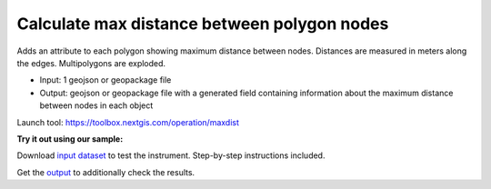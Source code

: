 Calculate max distance between polygon nodes
============================================

Adds an attribute to each polygon showing maximum distance between nodes. Distances are measured in meters along the edges. Multipolygons are exploded. 

* Input: 1 geojson or geopackage file
* Output: geojson or geopackage file with a generated field containing information about the maximum distance between nodes in each object

Launch tool: https://toolbox.nextgis.com/operation/maxdist

**Try it out using our sample:**

Download `input dataset <https://nextgis.ru/data/toolbox/maxdist/maxdist_inputs.zip>`_ to test the instrument. Step-by-step instructions included.

Get the `output <https://nextgis.ru/data/toolbox/maxdist/maxdist_outputs.zip>`_ to additionally check the results.
